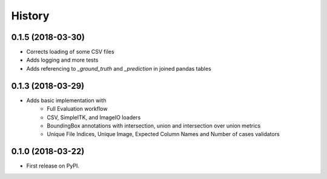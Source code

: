 =======
History
=======

0.1.5 (2018-03-30)
------------------

* Corrects loading of some CSV files
* Adds logging and more tests
* Adds referencing to `_ground_truth` and `_prediction` in joined pandas tables


0.1.3 (2018-03-29)
------------------

* Adds basic implementation with
    * Full Evaluation workflow
    * CSV, SimpleITK, and ImageIO loaders
    * BoundingBox annotations with intersection, union and intersection over union metrics
    * Unique File Indices, Unique Image, Expected Column Names and Number of cases validators


0.1.0 (2018-03-22)
------------------

* First release on PyPI.
